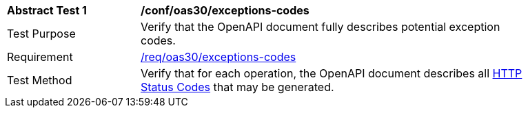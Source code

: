 [[ats_oas30_exceptions-codes]]
[width="90%",cols="2,6a"]
|===
^|*Abstract Test {counter:ats-id}* |*/conf/oas30/exceptions-codes* 
^|Test Purpose |Verify that the OpenAPI document fully describes potential exception codes. 
^|Requirement |<<req_oas30_exceptions-codes,/req/oas30/exceptions-codes>>
^|Test Method |Verify that for each operation, the OpenAPI document describes all link:http://spec.openapis.org/oas/v3.0.3#http-status-codes[HTTP Status Codes] that may be generated.
|===

